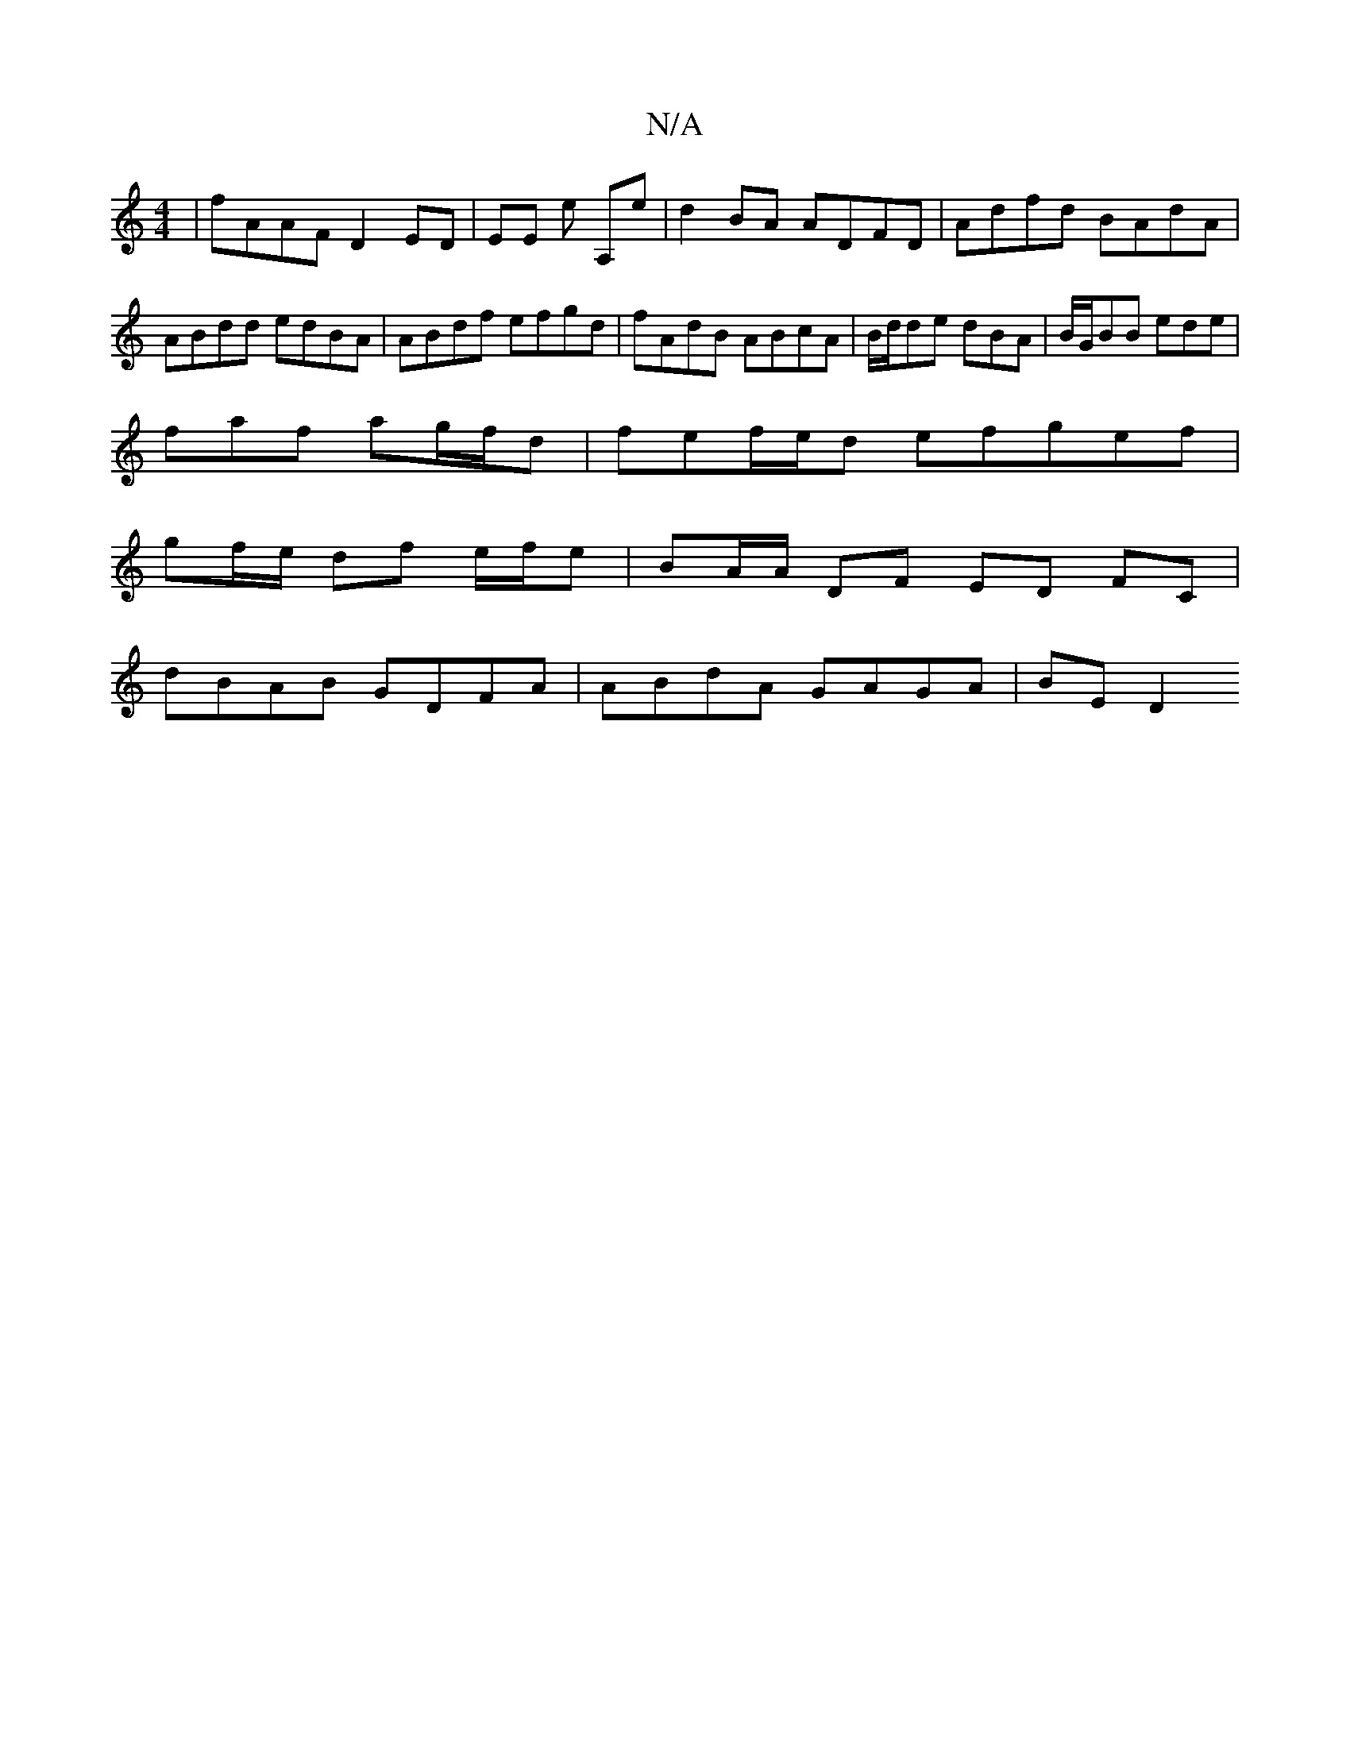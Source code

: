 X:1
T:N/A
M:4/4
R:N/A
K:Cmajor
 | fAAF D2 ED | EE E' A,e | d2 BA ADFD | Adfd BAdA |
ABdd edBA | ABdf efgd | fAdB ABcA | B/2d/2de dBA | B/G/BB ede |
faf ag/f/d|fef/e/d efgef|
gf/e/ df e/f/e|BA/A/ DF ED FC|
dBAB GDFA|ABdA GAGA|BE D2 